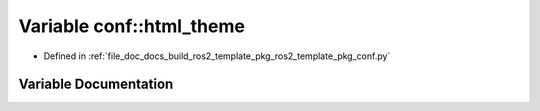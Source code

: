 .. _exhale_variable_namespaceconf_1a7f1b143ff25817758abd21a7db110510:

Variable conf::html_theme
=========================

- Defined in :ref:`file_doc_docs_build_ros2_template_pkg_ros2_template_pkg_conf.py`


Variable Documentation
----------------------


.. doxygenvariable:: conf::html_theme
   :project: ros2_template_pkg Doxygen Project